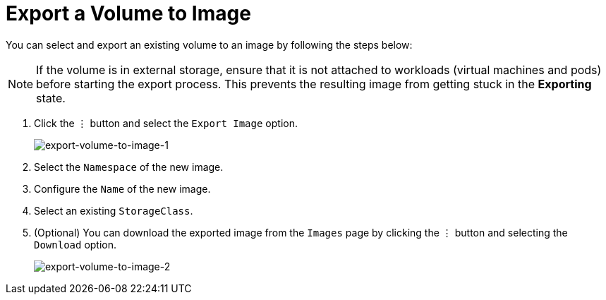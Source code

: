 = Export a Volume to Image

You can select and export an existing volume to an image by following the steps below:

[NOTE]
====
If the volume is in external storage, ensure that it is not attached to workloads (virtual machines and pods) before starting the export process. This prevents the resulting image from getting stuck in the *Exporting* state.
====

. Click the `⋮` button and select the `Export Image` option.
+
image::volume/export-volume-to-image-1.png[export-volume-to-image-1]

. Select the `Namespace` of the new image.
. Configure the `Name` of the new image.
. Select an existing `StorageClass`.
. (Optional) You can download the exported image from the `Images` page by clicking the `⋮` button and selecting the `Download` option.
+
image::volume/export-volume-to-image-2.png[export-volume-to-image-2]
